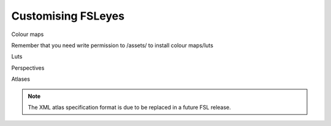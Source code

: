 .. _customising:

Customising FSLeyes
===================


.. todo:: This page has not yet been written.


Colour maps

Remember that you need write permission to /assets/ to install colour
maps/luts

Luts

Perspectives

Atlases

.. note:: The XML atlas specification format is due to be replaced in a future
          FSL release.
          
